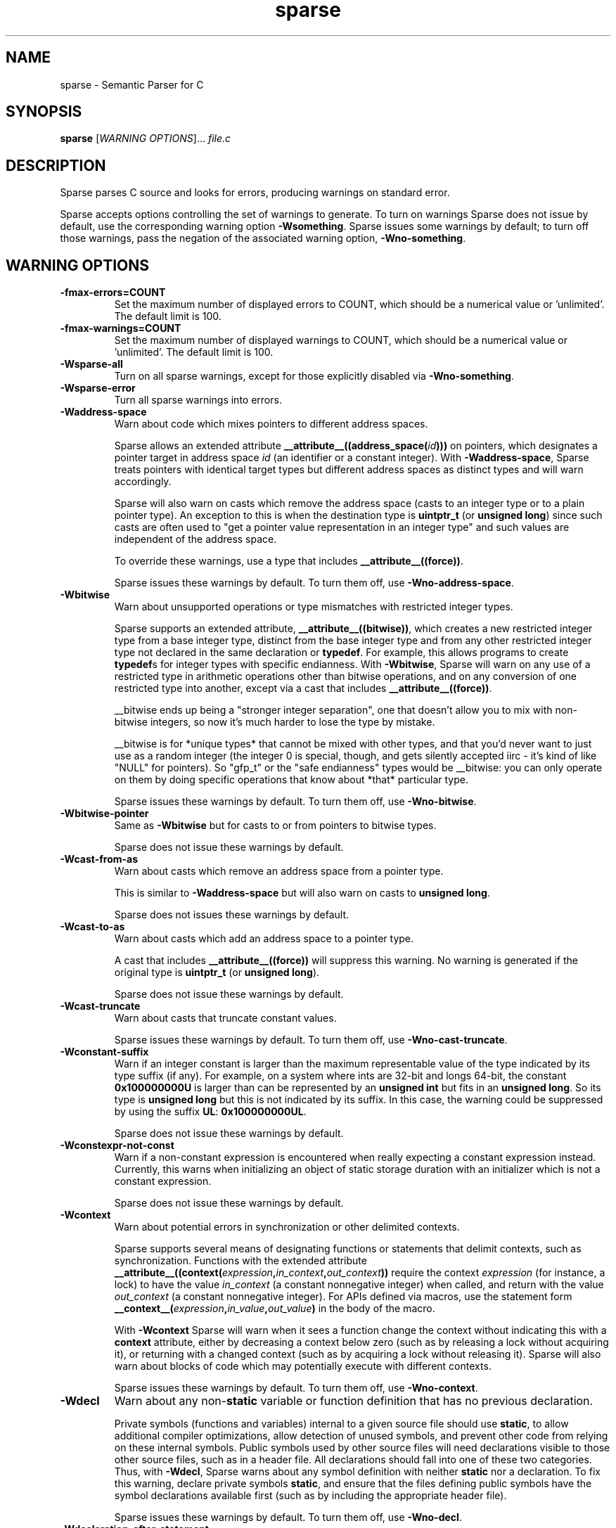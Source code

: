.\" Sparse manpage by Josh Triplett
.TH sparse "1"
.
.SH NAME
sparse \- Semantic Parser for C
.
.SH SYNOPSIS
.B sparse
[\fIWARNING OPTIONS\fR]... \fIfile.c\fR
.
.SH DESCRIPTION
Sparse parses C source and looks for errors, producing warnings on standard
error.
.P
Sparse accepts options controlling the set of warnings to generate.  To turn
on warnings Sparse does not issue by default, use the corresponding warning
option \fB\-Wsomething\fR.  Sparse issues some warnings by default; to turn
off those warnings, pass the negation of the associated warning option,
\fB\-Wno\-something\fR.
.
.SH WARNING OPTIONS
.TP
.B \-fmax-errors=COUNT
Set the maximum number of displayed errors to COUNT, which should be
a numerical value or 'unlimited'.
The default limit is 100.
.
.TP
.B \-fmax-warnings=COUNT
Set the maximum number of displayed warnings to COUNT, which should be
a numerical value or 'unlimited'.
The default limit is 100.
.
.TP
.B \-Wsparse\-all
Turn on all sparse warnings, except for those explicitly disabled via
\fB\-Wno\-something\fR.
.TP
.B \-Wsparse\-error
Turn all sparse warnings into errors.
.TP
.B \-Waddress\-space
Warn about code which mixes pointers to different address spaces.

Sparse allows an extended attribute
.BI __attribute__((address_space( id )))
on pointers, which designates a pointer target in address space \fIid\fR (an
identifier or a constant integer).
With \fB\-Waddress\-space\fR, Sparse treats pointers with
identical target types but different address spaces as distinct types and
will warn accordingly.

Sparse will also warn on casts which remove the address space (casts to an
integer type or to a plain pointer type). An exception to this is when the
destination type is \fBuintptr_t\fR (or \fBunsigned long\fR) since such casts
are often used to "get a pointer value representation in an integer type" and
such values are independent of the address space.

To override these warnings, use a type that includes \fB__attribute__((force))\fR.

Sparse issues these warnings by default.  To turn them off, use
\fB\-Wno\-address\-space\fR.
.
.TP
.B \-Wbitwise
Warn about unsupported operations or type mismatches with restricted integer
types.

Sparse supports an extended attribute, \fB__attribute__((bitwise))\fR, which
creates a new restricted integer type from a base integer type, distinct from
the base integer type and from any other restricted integer type not declared
in the same declaration or \fBtypedef\fR.  For example, this allows programs
to create \fBtypedef\fRs for integer types with specific endianness.  With
\fB-Wbitwise\fR, Sparse will warn on any use of a restricted type in
arithmetic operations other than bitwise operations, and on any conversion of
one restricted type into another, except via a cast that includes
\fB__attribute__((force))\fR.

__bitwise ends up being a "stronger integer separation", one that
doesn't allow you to mix with non-bitwise integers, so now it's much
harder to lose the type by mistake.

__bitwise is for *unique types* that cannot be mixed with other
types, and that you'd never want to just use as a random integer (the
integer 0 is special, though, and gets silently accepted iirc - it's
kind of like "NULL" for pointers). So "gfp_t" or the "safe endianness"
types would be __bitwise: you can only operate on them by doing
specific operations that know about *that* particular type.

Sparse issues these warnings by default.  To turn them off, use
\fB\-Wno\-bitwise\fR.
.
.TP
.B \-Wbitwise\-pointer
Same as \fB\-Wbitwise\fR but for casts to or from pointers to bitwise types.

Sparse does not issue these warnings by default.
.
.TP
.B \-Wcast\-from\-as
Warn about casts which remove an address space from a pointer type.

This is similar to \fB\-Waddress\-space\fR but will also warn
on casts to \fBunsigned long\fR.

Sparse does not issues these warnings by default.
.
.TP
.B \-Wcast\-to\-as
Warn about casts which add an address space to a pointer type.

A cast that includes \fB__attribute__((force))\fR will suppress this warning.
No warning is generated if the original type is \fBuintptr_t\fR
(or \fBunsigned long\fR).

Sparse does not issue these warnings by default.
.
.TP
.B \-Wcast\-truncate
Warn about casts that truncate constant values.

Sparse issues these warnings by default.  To turn them off, use
\fB\-Wno\-cast\-truncate\fR.
.
.TP
.B \-Wconstant\-suffix
Warn if an integer constant is larger than the maximum representable value
of the type indicated by its type suffix (if any). For example, on a
system where ints are 32-bit and longs 64-bit, the constant \fB0x100000000U\fR
is larger than can be represented by an \fBunsigned int\fR but fits in an
\fBunsigned long\fR. So its type is \fBunsigned long\fR but this is not
indicated by its suffix. In this case, the warning could be suppressed by
using the suffix \fBUL\fR: \fB0x100000000UL\fR.

Sparse does not issue these warnings by default.
.
.TP
.B \-Wconstexpr-not-const
Warn if a non-constant expression is encountered when really expecting a
constant expression instead.
Currently, this warns when initializing an object of static storage duration
with an initializer which is not a constant expression.

Sparse does not issue these warnings by default.
.
.TP
.B \-Wcontext
Warn about potential errors in synchronization or other delimited contexts.

Sparse supports several means of designating functions or statements that
delimit contexts, such as synchronization.  Functions with the extended
attribute
.BI __attribute__((context( expression , in_context , out_context ))
require the context \fIexpression\fR (for instance, a lock) to have the value
\fIin_context\fR (a constant nonnegative integer) when called, and return with
the value \fIout_context\fR (a constant nonnegative integer).  For APIs
defined via macros, use the statement form
.BI __context__( expression , in_value , out_value )
in the body of the macro.

With \fB-Wcontext\fR Sparse will warn when it sees a function change the
context without indicating this with a \fBcontext\fR attribute, either by
decreasing a context below zero (such as by releasing a lock without acquiring
it), or returning with a changed context (such as by acquiring a lock without
releasing it).  Sparse will also warn about blocks of code which may
potentially execute with different contexts.

Sparse issues these warnings by default.  To turn them off, use
\fB\-Wno\-context\fR.
.
.TP
.B \-Wdecl
Warn about any non-\fBstatic\fR variable or function definition that has no
previous declaration.

Private symbols (functions and variables) internal to a given source file
should use \fBstatic\fR, to allow additional compiler optimizations, allow
detection of unused symbols, and prevent other code from relying on these
internal symbols.  Public symbols used by other source files will need
declarations visible to those other source files, such as in a header file.
All declarations should fall into one of these two categories.  Thus, with
\fB-Wdecl\fR, Sparse warns about any symbol definition with neither
\fBstatic\fR nor a declaration.  To fix this warning, declare private symbols
\fBstatic\fR, and ensure that the files defining public symbols have the
symbol declarations available first (such as by including the appropriate
header file).

Sparse issues these warnings by default.  To turn them off, use
\fB\-Wno\-decl\fR.
.
.TP
.B \-Wdeclaration-after-statement
Warn about declarations that are not at the start of a block.

These declarations are permitted in C99 but not in C89.

Sparse issues these warnings by default only when the C dialect is
C89 (i.e. -ansi or -std=c89).  To turn them off, use
\fB\-Wno\-declaration\-after\-statement\fR.
.
.TP
.B \-Wdefault\-bitfield\-sign
Warn about any bitfield with no explicit signedness.

Bitfields have no standard-specified default signedness. (C99 6.7.2) A
bitfield without an explicit \fBsigned\fR or \fBunsigned\fR creates a
portability problem for software that relies on the available range of values.
To fix this, specify the bitfield type as \fBsigned\fR or \fBunsigned\fR
explicitly.

Sparse does not issue these warnings by default.
.
.TP
.B \-Wdesignated\-init
Warn about positional initialization of structs marked as requiring designated
initializers.

Sparse allows an attribute
.BI __attribute__((designated_init))
which marks a struct as requiring designated initializers.  Sparse will warn
about positional initialization of a struct variable or struct literal of a
type that has this attribute.

Requiring designated initializers for a particular struct type will insulate
code using that struct type from changes to the layout of the type, avoiding
the need to change initializers for that type unless they initialize a removed
or incompatibly changed field.

Common examples of this type of struct include collections of function pointers
for the implementations of a class of related operations, for which the default
NULL for an unmentioned field in a designated initializer will correctly
indicate the absence of that operation.

Sparse issues these warnings by default.  To turn them off, use
\fB\-Wno\-designated\-init\fR.
.
.TP
.B \-Wdo\-while
Warn about do-while loops that do not delimit the loop body with braces.

Sparse does not issue these warnings by default.
.
.TP
.B \-Wenum\-mismatch
Warn about the use of an expression of an incorrect \fBenum\fR type when
initializing another \fBenum\fR type, assigning to another \fBenum\fR type, or
passing an argument to a function which expects another \fBenum\fR type.

Sparse issues these warnings by default.  To turn them off, use
\fB\-Wno\-enum\-mismatch\fR.
.
.TP
.B \-Wexternal\-function\-has\-definition
Warn about function definitions that are declared with external linkage.

Sparse issues these warnings by default.  To turn them off, use
\fB\-Wno\-external\-function\-has\-definition\fR.
.
.TP
.B -Wflexible-array-sizeof
Warn about using the sizeof operator on a structure containing a flexible array,
possibly recursively.

Sparse does not issue these warnings by default.
.
.TP
.B \-Winit\-cstring
Warn about initialization of a char array with a too long constant C string.

If the size of the char array and the length of the string are the same,
there is no space for the last nul char of the string in the array:

.nf
char s[3] = "abc";
.fi

If the array is used as a byte array, not as C string, this
warning is just noise. However, if the array is passed to functions
dealing with C string like printf(%s) and strcmp, it may cause a
trouble.

Sparse does not issue these warnings by default.
.
.TP
.B \-Wmemcpy\-max\-count
Warn about call of \fBmemcpy()\fR, \fBmemset()\fR, \fBcopy_from_user()\fR, or
\fBcopy_to_user()\fR with a large compile-time byte count.

Sparse issues these warnings by default. To turn them off, use
\fB\-Wno\-memcpy\-max\-count\fR.

The limit can be changed with \fB\-fmemcpy\-max\-count=COUNT\fR,
the default being \fB100000\fR.
.
.TP
.B \-Wnewline\-eof
Warn if the input file doesn't end with a newline.

Sparse issues these warnings by default.  To turn them off, use
\fB\-Wno\-newline\-eof\fR.
.
.TP
.B \-Wnon\-pointer\-null
Warn about the use of 0 as a NULL pointer.

0 has integer type.  NULL has pointer type.

Sparse issues these warnings by default.  To turn them off, use
\fB\-Wno\-non\-pointer\-null\fR.
.
.TP
.B \-Wold\-initializer
Warn about the use of the pre-C99 GCC syntax for designated initializers.

C99 provides a standard syntax for designated fields in \fBstruct\fR or
\fBunion\fR initializers:

.nf
struct structname var = { .field = value };
.fi

GCC also has an old, non-standard syntax for designated initializers which
predates C99:

.nf
struct structname var = { field: value };
.fi

Sparse will warn about the use of GCC's non-standard syntax for designated
initializers.  To fix this warning, convert designated initializers to use the
standard C99 syntax.

Sparse issues these warnings by default.  To turn them off, use
\fB\-Wno\-old\-initializer\fR.
.
.TP
.B \-Wone\-bit\-signed\-bitfield
Warn about any one-bit \fBsigned\fR bitfields.

A one-bit \fBsigned\fR bitfield can only have the values 0 and -1, or with
some compilers only 0; this results in unexpected behavior for programs which
expected the ability to store 0 and 1.

Sparse issues these warnings by default.  To turn them off, use
\fB\-Wno\-one\-bit\-signed\-bitfield\fR.
.
.TP
.B \-Wparen\-string
Warn about the use of a parenthesized string to initialize an array.

Standard C syntax does not permit a parenthesized string as an array
initializer.  GCC allows this syntax as an extension.  With
\fB\-Wparen\-string\fR, Sparse will warn about this syntax.

Sparse does not issue these warnings by default.
.
.TP
.B -Wpast-deep-designator
Warn when, in a initializer-list, a initializer with a deep (nested)
designator is followed by a non-designated one.

Sparse does not issue these warnings by default.
.
.TP
.B \-Wpointer\-arith
Warn about anything that depends on the \fBsizeof\fR a void or function type.

C99 does not allow the \fBsizeof\fR operator to be applied to function types
or to incomplete types such as void. GCC allows \fBsizeof\fR to be applied to
these types as an extension and assigns these types a size of \fI1\fR. With
\fB\-pointer\-arith\fR, Sparse will warn about pointer arithmetic on void
or function pointers, as well as expressions which directly apply the
\fBsizeof\fR operator to void or function types.

Sparse does not issue these warnings by default.
.
.TP
.B \-Wptr\-subtraction\-blows
Warn when subtracting two pointers to a type with a non-power-of-two size.

Subtracting two pointers to a given type gives a difference in terms of the
number of items of that type.  To generate this value, compilers will usually
need to divide the difference by the size of the type, an potentially
expensive operation for sizes other than powers of two.

Code written using pointer subtraction can often use another approach instead,
such as array indexing with an explicit array index variable, which may allow
compilers to generate more efficient code.

Sparse does not issue these warnings by default.
.
.TP
.B \-Wreturn\-void
Warn if a function with return type void returns a void expression.

C99 permits this, and in some cases this allows for more generic code in
macros that use typeof or take a type as a macro argument.  However, some
programs consider this poor style, and those programs can use
\fB\-Wreturn\-void\fR to get warnings about it.

Sparse does not issue these warnings by default.
.
.TP
.B \-Wshadow
Warn when declaring a symbol which shadows a declaration with the same name in
an outer scope.

Such declarations can lead to error-prone code.

Sparse does not issue these warnings by default.
.
.TP
.B \-Wshift-count-negative
Warn if a shift count is negative.

Sparse issues these warnings by default.
.
.TP
.B \-Wshift-count-overflow
Warn if a shift count is bigger than the operand's width.

Sparse issues these warnings by default.
.
.TP
.B \-Wsizeof-bool
Warn when checking the sizeof a _Bool.

C99 does not specify the size of a _Bool. GCC, by default, uses \fI1\fR.

Sparse does not issue these warnings by default.
.
.TP
.B \-Wtransparent\-union
Warn about any declaration using the GCC extension
\fB__attribute__((transparent_union))\fR.

Sparse issues these warnings by default.  To turn them off, use
\fB\-Wno\-transparent\-union\fR.
.
.TP
.B \-Wtypesign
Warn when converting a pointer to an integer type into a pointer to an integer
type with different signedness.

Sparse does not issue these warnings by default.
.
.TP
.B \-Wundef
Warn about preprocessor conditionals that use the value of an undefined
preprocessor symbol.

Standard C (C99 6.10.1) permits using the value of an undefined preprocessor
symbol in preprocessor conditionals, and specifies it has a value of 0.
However, this behavior can lead to subtle errors.

Sparse does not issue these warnings by default.
.
.TP
.B \-Wuniversal\-initializer
Do not suppress warnings caused by using '{\ 0\ }' instead of '{\ }' on
aggregate types, ignoring its special status as universal initializer.
The concerned warnings are, for example, those triggered by
\fB\-Wdesignated\-init\fR or \fB\-Wnon\-pointer\-null\fR.

Sparse does not issue these warnings by default, processing '{\ 0\ }'
the same as '{\ }'.
.
.TP
.B -Wunion-cast
Warn on casts to union types.

Sparse does not issues these warnings by default.
.
.SH MISC OPTIONS
.TP
.B \-\-arch=\fIARCH\fR
Specify the target architecture.
For architectures having both a 32-bit and a 64-bit variant (mips, powerpc,
riscv and sparc) the architecture name can be suffixed with \fI32\fR or \fI64\fR.

The default architecture and size is the one of the machine used to build Sparse.
.
.TP
.B \-gcc-base-dir \fIdir\fR
Look for compiler-provided system headers in \fIdir\fR/include/ and \fIdir\fR/include-fixed/.
.
.TP
.B \-multiarch-dir \fIdir\fR
Look for system headers in the multiarch subdirectory \fIdir\fR.
The \fIdir\fR name would normally take the form of the target's
normalized GNU triplet. (e.g. i386-linux-gnu).
.
.TP
.B --os=\fIOS\fR
Specify the target Operating System.
This only makes a few differences with the predefined types.
The accepted values are: linux, unix, freebsd, netbsd, opensd, sunos, darwin
and cygwin.

The default OS is the one of the machine used to build Sparse if it can be
detected, otherwise some generic settings are used.
.
.SH DEBUG OPTIONS
.TP
.B \-fmem-report
Report some statistics about memory allocation used by the tool.
.
.SH OTHER OPTIONS
.TP
.B \-fdiagnostic-prefix[=PREFIX]
Prefix all diagnostics by the given PREFIX, followed by ": ".
If no one is given "sparse" is used.
The default is to not use a prefix at all.
.
.TP
.B \-fmemcpy-max-count=COUNT
Set the limit for the warnings given by \fB-Wmemcpy-max-count\fR.
A COUNT of 'unlimited' or '0' will effectively disable the warning.
The default limit is 100000.
.
.TP
.B \-ftabstop=WIDTH
Set the distance between tab stops.  This helps sparse report correct
column numbers in warnings or errors.  If the value is less than 1 or
greater than 100, the option is ignored.  The default is 8.
.
.TP
.B \-f[no-]unsigned-char, \-f[no-]signed-char
Let plain 'char' be unsigned or signed.
By default chars are signed.
.
.SH SEE ALSO
.BR cgcc (1)
.
.SH HOMEPAGE
https://sparse.docs.kernel.org
.
.SH MAILING LIST
linux-sparse@vger.kernel.org
.
.SH CONTRIBUTING AND REPORTING BUGS
Submission of patches and reporting of bugs, as well as discussions
related to Sparse, should be done via the mailing list (linux-sparse@vger.kernel.org)
where the development and maintenance is primarily done.
You do not have to be subscribed to the list to send a message there.

Bugs can also be reported and tracked via the Linux kernel's bugzilla:
http://bugzilla.kernel.org/enter_bug.cgi?component=Sparse&product=Tools .
.
.SH DOCUMENTATION
More documentation about Sparse can be found at
https://sparse.docs.kernel.org
.
.SH AUTHORS
Sparse was started by Linus Torvalds.
The complete list of contributors can be find at
https://www.openhub.net/p/sparse/contributors .

Luc Van Oostenryck is Sparse's current maintainer.
